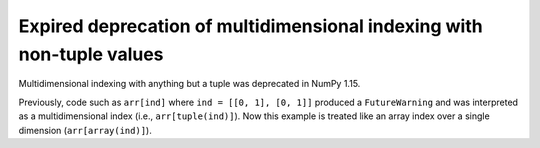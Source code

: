 Expired deprecation of multidimensional indexing with non-tuple values
----------------------------------------------------------------------

Multidimensional indexing with anything but a tuple was
deprecated in NumPy 1.15.

Previously, code such as ``arr[ind]`` where ``ind = [[0, 1], [0, 1]]``
produced a ``FutureWarning`` and was interpreted as a multidimensional
index (i.e., ``arr[tuple(ind)]``). Now this example is treated like an
array index over a single dimension (``arr[array(ind)]``).
